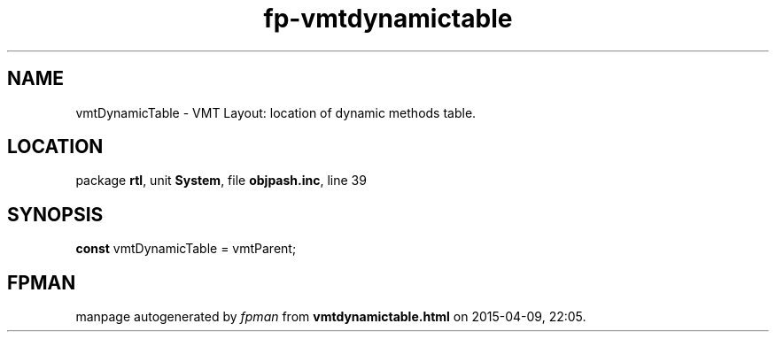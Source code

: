 .\" file autogenerated by fpman
.TH "fp-vmtdynamictable" 3 "2014-03-14" "fpman" "Free Pascal Programmer's Manual"
.SH NAME
vmtDynamicTable - VMT Layout: location of dynamic methods table.
.SH LOCATION
package \fBrtl\fR, unit \fBSystem\fR, file \fBobjpash.inc\fR, line 39
.SH SYNOPSIS
\fBconst\fR vmtDynamicTable = vmtParent;

.SH FPMAN
manpage autogenerated by \fIfpman\fR from \fBvmtdynamictable.html\fR on 2015-04-09, 22:05.

